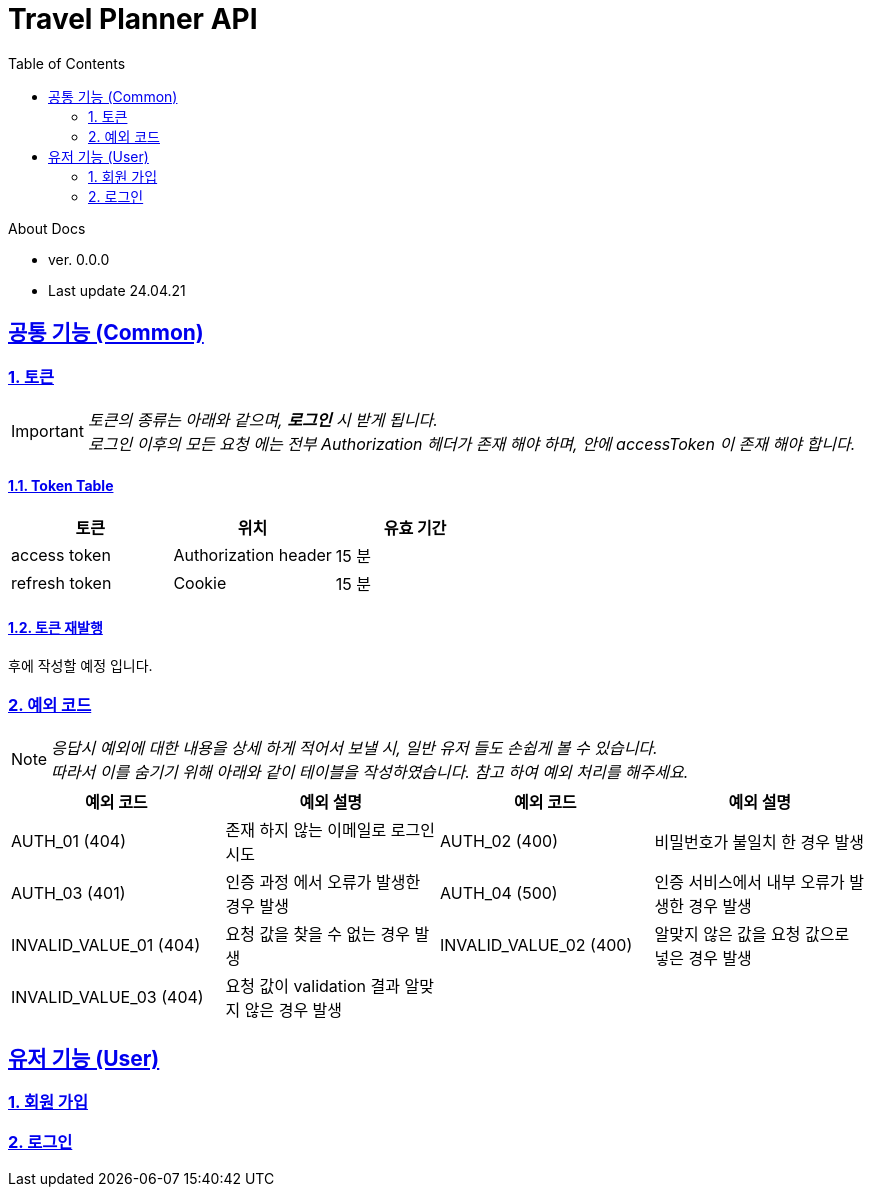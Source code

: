 :doctype: book
:icons: font
:source-highlighter: highlightjs
:toc: left
:toclevels: 2
:sectlinks:

= Travel Planner API

.About Docs
- ver. 0.0.0
- Last update 24.04.21

== 공통 기능 (Common)
=== 1. 토큰
IMPORTANT: _토큰의 종류는 아래와 같으며, *로그인* 시 받게 됩니다. +
로그인 이후의 모든 요청 에는 전부 Authorization 헤더가 존재 해야 하며, 안에 accessToken 이 존재 해야 합니다._

==== 1.1. Token Table
[cols=3*,options=header]
|===
|토큰
|위치
|유효 기간

|access token
|Authorization header
|15 분

|refresh token
|Cookie
|15 분

|===

==== 1.2. 토큰 재발행
후에 작성할 예정 입니다.

=== 2. 예외 코드
NOTE: _응답시 예외에 대한 내용을 상세 하게 적어서 보낼 시, 일반 유저 들도 손쉽게 볼 수 있습니다. +
따라서 이를 숨기기 위해 아래와 같이 테이블을 작성하였습니다. 참고 하여 예외 처리를 해주세요._

[cols=4*,options=header]
|===
|예외 코드
|예외 설명
|예외 코드
|예외 설명

|AUTH_01 (404)
|존재 하지 않는 이메일로 로그인 시도
|AUTH_02 (400)
|비밀번호가 불일치 한 경우 발생

|AUTH_03 (401)
|인증 과정 에서 오류가 발생한 경우 발생
|AUTH_04 (500)
|인증 서비스에서 내부 오류가 발생한 경우 발생

|INVALID_VALUE_01 (404)
|요청 값을 찾을 수 없는 경우 발생
|INVALID_VALUE_02 (400)
|알맞지 않은 값을 요청 값으로 넣은 경우 발생

|INVALID_VALUE_03 (404)
|요청 값이 validation 결과 알맞지 않은 경우 발생
|
|

|===

== 유저 기능 (User)
=== link:user/signup.html[1. 회원 가입]
=== link:user/login.html[2. 로그인]

